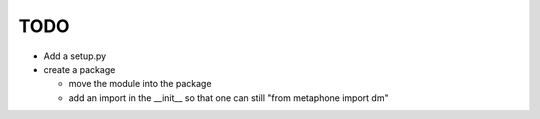 ~~~~
TODO
~~~~

* Add a setup.py

* create a package

  - move the module into the package

  - add an import in the __init__ so that one can still
    "from metaphone import dm"
